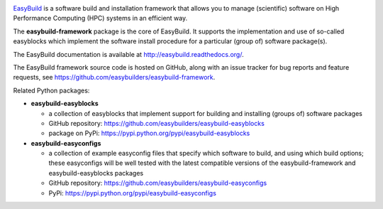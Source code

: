 .. image:: https://github.com/easybuilders/easybuild/raw/develop/logo/png/easybuild_logo_2022_horizontal_dark_bg_transparent.png
   :align: center
   :height: 400px
   
.. image:: https://github.com/easybuilders/easybuild-framework/workflows/EasyBuild%20framework%20unit%20tests/badge.svg?branch=develop

`EasyBuild <https://easybuilders.github.io/easybuild>`_ is a software build
and installation framework that allows you to manage (scientific) software
on High Performance Computing (HPC) systems in an efficient way.

The **easybuild-framework** package is the core of EasyBuild. It
supports the implementation and use of so-called easyblocks which
implement the software install procedure for a particular (group of) software
package(s).

The EasyBuild documentation is available at http://easybuild.readthedocs.org/.

The EasyBuild framework source code is hosted on GitHub, along
with an issue tracker for bug reports and feature requests, see
https://github.com/easybuilders/easybuild-framework.

Related Python packages:

* **easybuild-easyblocks**

  * a collection of easyblocks that implement support for building and installing (groups of) software packages
  * GitHub repository: https://github.com/easybuilders/easybuild-easyblocks
  * package on PyPi: https://pypi.python.org/pypi/easybuild-easyblocks

* **easybuild-easyconfigs**

  * a collection of example easyconfig files that specify which software to build,
    and using which build options; these easyconfigs will be well tested
    with the latest compatible versions of the easybuild-framework and easybuild-easyblocks packages
  * GitHub repository: https://github.com/easybuilders/easybuild-easyconfigs
  * PyPi: https://pypi.python.org/pypi/easybuild-easyconfigs
